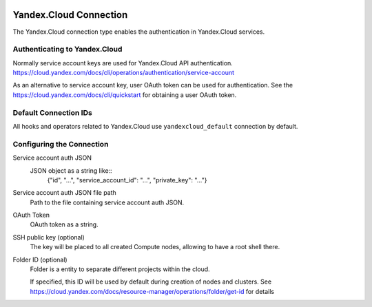  .. Licensed to the Apache Software Foundation (ASF) under one
    or more contributor license agreements.  See the NOTICE file
    distributed with this work for additional information
    regarding copyright ownership.  The ASF licenses this file
    to you under the Apache License, Version 2.0 (the
    "License"); you may not use this file except in compliance
    with the License.  You may obtain a copy of the License at

 ..   http://www.apache.org/licenses/LICENSE-2.0

 .. Unless required by applicable law or agreed to in writing,
    software distributed under the License is distributed on an
    "AS IS" BASIS, WITHOUT WARRANTIES OR CONDITIONS OF ANY
    KIND, either express or implied.  See the License for the
    specific language governing permissions and limitations
    under the License.


Yandex.Cloud Connection
================================

The Yandex.Cloud connection type enables the authentication in Yandex.Cloud services.

Authenticating to Yandex.Cloud
---------------------------------

Normally service account keys are used for Yandex.Cloud API authentication.
https://cloud.yandex.com/docs/cli/operations/authentication/service-account

As an alternative to service account key, user OAuth token can be used for authentication.
See the https://cloud.yandex.com/docs/cli/quickstart for obtaining a user OAuth token.

Default Connection IDs
----------------------

All hooks and operators related to Yandex.Cloud use ``yandexcloud_default`` connection by default.

Configuring the Connection
--------------------------

Service account auth JSON
    JSON object as a string like::
        {"id", "...", "service_account_id": "...", "private_key": "..."}

Service account auth JSON file path
    Path to the file containing service account auth JSON.

OAuth Token
    OAuth token as a string.

SSH public key (optional)
    The key will be placed to all created Compute nodes, allowing to have a root shell there.

Folder ID (optional)
    Folder is a entity to separate different projects within the cloud.

    If specified, this ID will be used by default during creation of nodes and clusters.
    See https://cloud.yandex.com/docs/resource-manager/operations/folder/get-id for details
